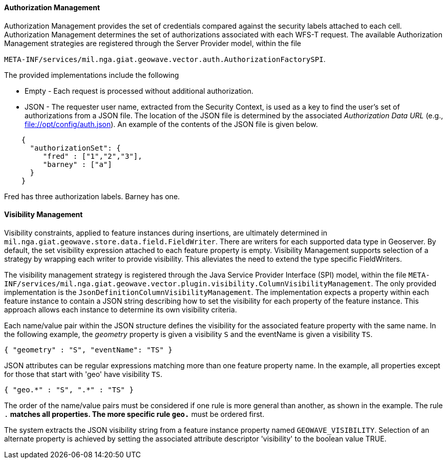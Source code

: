 [geoserver-management]
<<<
[geoserver-authorization-management]
==== Authorization Management

Authorization Management provides the set of credentials compared against the security labels attached to each cell. Authorization Management determines the set of authorizations associated with each WFS-T request. The available Authorization Management strategies are registered through the Server Provider model, within the file

`META-INF/services/mil.nga.giat.geowave.vector.auth.AuthorizationFactorySPI`.

The provided implementations include the following

* Empty - Each request is processed without additional authorization.
* JSON - The requester user name, extracted from the Security Context, is used as a key to find the user's set of authorizations from a JSON file. The location of the JSON file is determined by the associated _Authorization Data URL_ (e.g., file://opt/config/auth.json). An example of the contents of the JSON file is given below.

[source, json]
----
    {
      "authorizationSet": {
         "fred" : ["1","2","3"],
         "barney" : ["a"]
      }
    }
----

Fred has three authorization labels. Barney has one.

[geoserver-visibility-management]
==== Visibility Management

Visibility constraints, applied to feature instances during insertions, are ultimately determined in `mil.nga.giat.geowave.store.data.field.FieldWriter`. There are writers for each supported data type in Geoserver. By default, the set visibility expression attached to each feature property is empty. Visibility Management supports selection of a strategy by wrapping each writer to provide visibility. This alleviates the need to extend the type specific FieldWriters.

The visibility management strategy is registered through the Java Service Provider Interface (SPI) model, within the file `META-INF/services/mil.nga.giat.geowave.vector.plugin.visibility.ColumnVisibilityManagement`. The only provided implementation is the `JsonDefinitionColumnVisibilityManagement`. The implementation expects a property within each feature instance to contain a JSON string describing how to set the visibility for each property of the feature instance. This approach allows each instance to determine its own visibility criteria.

Each name/value pair within the JSON structure defines the visibility for the associated feature property with the same name. In the following example, the _geometry_ property is given a visibility `S` and the eventName is given a visibility `TS`.

[source, json]
----
{ "geometry" : "S", "eventName": "TS" }
----

JSON attributes can be regular expressions matching more than one feature property name. In the example, all properties except for those that start with 'geo' have visibility `TS`.

[source, json]
----
{ "geo.*" : "S", ".*" : "TS" }
----

The order of the name/value pairs must be considered if one rule is more general than another, as shown in the example. The rule `.*` matches all properties. The more specific rule `geo.*` must be ordered first.

The system extracts the JSON visibility string from a feature instance property named `GEOWAVE_VISIBILITY`. Selection of an alternate property is achieved by setting the associated attribute descriptor 'visibility' to the boolean value TRUE.

